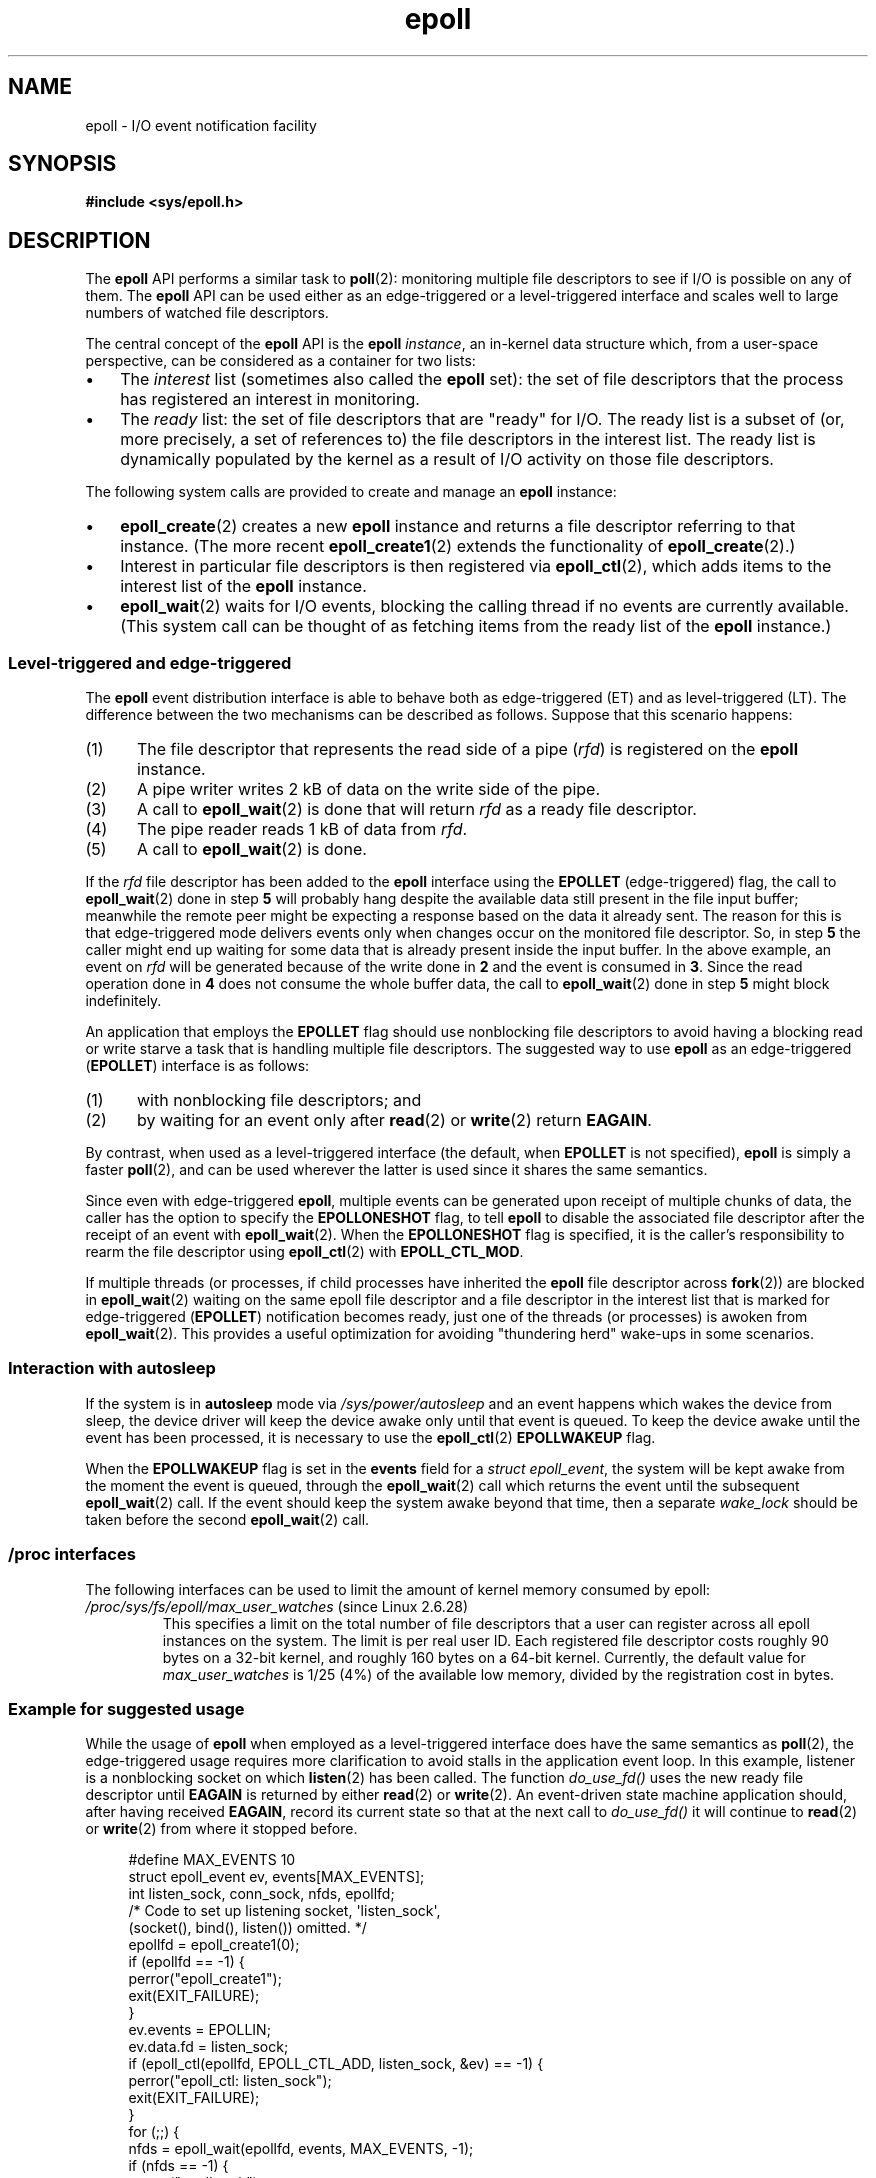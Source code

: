 .\"  Copyright (C) 2003  Davide Libenzi
.\"
.\" SPDX-License-Identifier: GPL-2.0-or-later
.\"
.\"  Davide Libenzi <davidel@xmailserver.org>
.\"
.TH epoll 7 2024-06-12 "Linux man-pages 6.9.1"
.SH NAME
epoll \- I/O event notification facility
.SH SYNOPSIS
.nf
.B #include <sys/epoll.h>
.fi
.SH DESCRIPTION
The
.B epoll
API performs a similar task to
.BR poll (2):
monitoring multiple file descriptors to see if I/O is possible on any of them.
The
.B epoll
API can be used either as an edge-triggered or a level-triggered
interface and scales well to large numbers of watched file descriptors.
.P
The central concept of the
.B epoll
API is the
.B epoll
.IR instance ,
an in-kernel data structure which, from a user-space perspective,
can be considered as a container for two lists:
.IP \[bu] 3
The
.I interest
list (sometimes also called the
.B epoll
set): the set of file descriptors that the process has registered
an interest in monitoring.
.IP \[bu]
The
.I ready
list: the set of file descriptors that are "ready" for I/O.
The ready list is a subset of
(or, more precisely, a set of references to)
the file descriptors in the interest list.
The ready list is dynamically populated
by the kernel as a result of I/O activity on those file descriptors.
.P
The following system calls are provided to
create and manage an
.B epoll
instance:
.IP \[bu] 3
.BR epoll_create (2)
creates a new
.B epoll
instance and returns a file descriptor referring to that instance.
(The more recent
.BR epoll_create1 (2)
extends the functionality of
.BR epoll_create (2).)
.IP \[bu]
Interest in particular file descriptors is then registered via
.BR epoll_ctl (2),
which adds items to the interest list of the
.B epoll
instance.
.IP \[bu]
.BR epoll_wait (2)
waits for I/O events,
blocking the calling thread if no events are currently available.
(This system call can be thought of as fetching items from
the ready list of the
.B epoll
instance.)
.\"
.SS Level-triggered and edge-triggered
The
.B epoll
event distribution interface is able to behave both as edge-triggered
(ET) and as level-triggered (LT).
The difference between the two mechanisms
can be described as follows.
Suppose that
this scenario happens:
.IP (1) 5
The file descriptor that represents the read side of a pipe
.RI ( rfd )
is registered on the
.B epoll
instance.
.IP (2)
A pipe writer writes 2\ kB of data on the write side of the pipe.
.IP (3)
A call to
.BR epoll_wait (2)
is done that will return
.I rfd
as a ready file descriptor.
.IP (4)
The pipe reader reads 1\ kB of data from
.IR rfd .
.IP (5)
A call to
.BR epoll_wait (2)
is done.
.P
If the
.I rfd
file descriptor has been added to the
.B epoll
interface using the
.B EPOLLET
(edge-triggered)
flag, the call to
.BR epoll_wait (2)
done in step
.B 5
will probably hang despite the available data still present in the file
input buffer;
meanwhile the remote peer might be expecting a response based on the
data it already sent.
The reason for this is that edge-triggered mode
delivers events only when changes occur on the monitored file descriptor.
So, in step
.B 5
the caller might end up waiting for some data that is already present inside
the input buffer.
In the above example, an event on
.I rfd
will be generated because of the write done in
.B 2
and the event is consumed in
.BR 3 .
Since the read operation done in
.B 4
does not consume the whole buffer data, the call to
.BR epoll_wait (2)
done in step
.B 5
might block indefinitely.
.P
An application that employs the
.B EPOLLET
flag should use nonblocking file descriptors to avoid having a blocking
read or write starve a task that is handling multiple file descriptors.
The suggested way to use
.B epoll
as an edge-triggered
.RB ( EPOLLET )
interface is as follows:
.IP (1) 5
with nonblocking file descriptors; and
.IP (2)
by waiting for an event only after
.BR read (2)
or
.BR write (2)
return
.BR EAGAIN .
.P
By contrast, when used as a level-triggered interface
(the default, when
.B EPOLLET
is not specified),
.B epoll
is simply a faster
.BR poll (2),
and can be used wherever the latter is used since it shares the
same semantics.
.P
Since even with edge-triggered
.BR epoll ,
multiple events can be generated upon receipt of multiple chunks of data,
the caller has the option to specify the
.B EPOLLONESHOT
flag, to tell
.B epoll
to disable the associated file descriptor after the receipt of an event with
.BR epoll_wait (2).
When the
.B EPOLLONESHOT
flag is specified,
it is the caller's responsibility to rearm the file descriptor using
.BR epoll_ctl (2)
with
.BR EPOLL_CTL_MOD .
.P
If multiple threads
(or processes, if child processes have inherited the
.B epoll
file descriptor across
.BR fork (2))
are blocked in
.BR epoll_wait (2)
waiting on the same epoll file descriptor and a file descriptor
in the interest list that is marked for edge-triggered
.RB ( EPOLLET )
notification becomes ready,
just one of the threads (or processes) is awoken from
.BR epoll_wait (2).
This provides a useful optimization for avoiding "thundering herd" wake-ups
in some scenarios.
.\"
.SS Interaction with autosleep
If the system is in
.B autosleep
mode via
.I /sys/power/autosleep
and an event happens which wakes the device from sleep, the device
driver will keep the device awake only until that event is queued.
To keep the device awake until the event has been processed,
it is necessary to use the
.BR epoll_ctl (2)
.B EPOLLWAKEUP
flag.
.P
When the
.B EPOLLWAKEUP
flag is set in the
.B events
field for a
.IR "struct epoll_event" ,
the system will be kept awake from the moment the event is queued,
through the
.BR epoll_wait (2)
call which returns the event until the subsequent
.BR epoll_wait (2)
call.
If the event should keep the system awake beyond that time,
then a separate
.I wake_lock
should be taken before the second
.BR epoll_wait (2)
call.
.SS /proc interfaces
The following interfaces can be used to limit the amount of
kernel memory consumed by epoll:
.\" Following was added in Linux 2.6.28, but them removed in Linux 2.6.29
.\" .TP
.\" .IR /proc/sys/fs/epoll/max_user_instances " (since Linux 2.6.28)"
.\" This specifies an upper limit on the number of epoll instances
.\" that can be created per real user ID.
.TP
.IR /proc/sys/fs/epoll/max_user_watches " (since Linux 2.6.28)"
This specifies a limit on the total number of
file descriptors that a user can register across
all epoll instances on the system.
The limit is per real user ID.
Each registered file descriptor costs roughly 90 bytes on a 32-bit kernel,
and roughly 160 bytes on a 64-bit kernel.
Currently,
.\" Linux 2.6.29 (in Linux 2.6.28, the default was 1/32 of lowmem)
the default value for
.I max_user_watches
is 1/25 (4%) of the available low memory,
divided by the registration cost in bytes.
.SS Example for suggested usage
While the usage of
.B epoll
when employed as a level-triggered interface does have the same
semantics as
.BR poll (2),
the edge-triggered usage requires more clarification to avoid stalls
in the application event loop.
In this example, listener is a
nonblocking socket on which
.BR listen (2)
has been called.
The function
.I do_use_fd()
uses the new ready file descriptor until
.B EAGAIN
is returned by either
.BR read (2)
or
.BR write (2).
An event-driven state machine application should, after having received
.BR EAGAIN ,
record its current state so that at the next call to
.I do_use_fd()
it will continue to
.BR read (2)
or
.BR write (2)
from where it stopped before.
.P
.in +4n
.EX
#define MAX_EVENTS 10
struct epoll_event ev, events[MAX_EVENTS];
int listen_sock, conn_sock, nfds, epollfd;
\&
/* Code to set up listening socket, \[aq]listen_sock\[aq],
   (socket(), bind(), listen()) omitted. */
\&
epollfd = epoll_create1(0);
if (epollfd == \-1) {
    perror("epoll_create1");
    exit(EXIT_FAILURE);
}
\&
ev.events = EPOLLIN;
ev.data.fd = listen_sock;
if (epoll_ctl(epollfd, EPOLL_CTL_ADD, listen_sock, &ev) == \-1) {
    perror("epoll_ctl: listen_sock");
    exit(EXIT_FAILURE);
}
\&
for (;;) {
    nfds = epoll_wait(epollfd, events, MAX_EVENTS, \-1);
    if (nfds == \-1) {
        perror("epoll_wait");
        exit(EXIT_FAILURE);
    }
\&
    for (n = 0; n < nfds; ++n) {
        if (events[n].data.fd == listen_sock) {
            conn_sock = accept(listen_sock,
                               (struct sockaddr *) &addr, &addrlen);
            if (conn_sock == \-1) {
                perror("accept");
                exit(EXIT_FAILURE);
            }
            setnonblocking(conn_sock);
            ev.events = EPOLLIN | EPOLLET;
            ev.data.fd = conn_sock;
            if (epoll_ctl(epollfd, EPOLL_CTL_ADD, conn_sock,
                        &ev) == \-1) {
                perror("epoll_ctl: conn_sock");
                exit(EXIT_FAILURE);
            }
        } else {
            do_use_fd(events[n].data.fd);
        }
    }
}
.EE
.in
.P
When used as an edge-triggered interface, for performance reasons, it is
possible to add the file descriptor inside the
.B epoll
interface
.RB ( EPOLL_CTL_ADD )
once by specifying
.RB ( EPOLLIN | EPOLLOUT ).
This allows you to avoid
continuously switching between
.B EPOLLIN
and
.B EPOLLOUT
calling
.BR epoll_ctl (2)
with
.BR EPOLL_CTL_MOD .
.SS Questions and answers
.IP \[bu] 3
What is the key used to distinguish the file descriptors registered in an
interest list?
.IP
The key is the combination of the file descriptor number and
the open file description
(also known as an "open file handle",
the kernel's internal representation of an open file).
.IP \[bu]
What happens if you register the same file descriptor on an
.B epoll
instance twice?
.IP
You will probably get
.BR EEXIST .
However, it is possible to add a duplicate
.RB ( dup (2),
.BR dup2 (2),
.BR fcntl (2)
.BR F_DUPFD )
file descriptor to the same
.B epoll
instance.
.\" But a file descriptor duplicated by fork(2) can't be added to the
.\" set, because the [file *, fd] pair is already in the epoll set.
.\" That is a somewhat ugly inconsistency.  On the one hand, a child process
.\" cannot add the duplicate file descriptor to the epoll set.  (In every
.\" other case that I can think of, file descriptors duplicated by fork have
.\" similar semantics to file descriptors duplicated by dup() and friends.)  On
.\" the other hand, the very fact that the child has a duplicate of the
.\" file descriptor means that even if the parent closes its file descriptor,
.\" then epoll_wait() in the parent will continue to receive notifications for
.\" that file descriptor because of the duplicated file descriptor in the child.
.\"
.\" See http://thread.gmane.org/gmane.linux.kernel/596462/
.\" "epoll design problems with common fork/exec patterns"
.\"
.\" mtk, Feb 2008
This can be a useful technique for filtering events,
if the duplicate file descriptors are registered with different
.I events
masks.
.IP \[bu]
Can two
.B epoll
instances wait for the same file descriptor?
If so, are events reported to both
.B epoll
file descriptors?
.IP
Yes, and events would be reported to both.
However, careful programming may be needed to do this correctly.
.IP \[bu]
Is the
.B epoll
file descriptor itself poll/epoll/selectable?
.IP
Yes.
If an
.B epoll
file descriptor has events waiting, then it will
indicate as being readable.
.IP \[bu]
What happens if one attempts to put an
.B epoll
file descriptor into its own file descriptor set?
.IP
The
.BR epoll_ctl (2)
call fails
.RB ( EINVAL ).
However, you can add an
.B epoll
file descriptor inside another
.B epoll
file descriptor set.
.IP \[bu]
Can I send an
.B epoll
file descriptor over a UNIX domain socket to another process?
.IP
Yes, but it does not make sense to do this, since the receiving process
would not have copies of the file descriptors in the interest list.
.IP \[bu]
Will closing a file descriptor cause it to be removed from all
.B epoll
interest lists?
.IP
Yes, but be aware of the following point.
A file descriptor is a reference to an open file description (see
.BR open (2)).
Whenever a file descriptor is duplicated via
.BR dup (2),
.BR dup2 (2),
.BR fcntl (2)
.BR F_DUPFD ,
or
.BR fork (2),
a new file descriptor referring to the same open file description is
created.
An open file description continues to exist until all
file descriptors referring to it have been closed.
.IP
A file descriptor is removed from an
interest list only after all the file descriptors referring to the underlying
open file description have been closed.
This means that even after a file descriptor that is part of an
interest list has been closed,
events may be reported for that file descriptor if other file
descriptors referring to the same underlying file description remain open.
To prevent this happening,
the file descriptor must be explicitly removed from the interest list (using
.BR epoll_ctl (2)
.BR EPOLL_CTL_DEL )
before it is duplicated.
Alternatively,
the application must ensure that all file descriptors are closed
(which may be difficult if file descriptors were duplicated
behind the scenes by library functions that used
.BR dup (2)
or
.BR fork (2)).
.IP \[bu]
If more than one event occurs between
.BR epoll_wait (2)
calls, are they combined or reported separately?
.IP
They will be combined.
.IP \[bu]
Does an operation on a file descriptor affect the
already collected but not yet reported events?
.IP
You can do two operations on an existing file descriptor.
Remove would be meaningless for
this case.
Modify will reread available I/O.
.IP \[bu]
Do I need to continuously read/write a file descriptor
until
.B EAGAIN
when using the
.B EPOLLET
flag (edge-triggered behavior)?
.IP
Receiving an event from
.BR epoll_wait (2)
should suggest to you that such
file descriptor is ready for the requested I/O operation.
You must consider it ready until the next (nonblocking)
read/write yields
.BR EAGAIN .
When and how you will use the file descriptor is entirely up to you.
.IP
For packet/token-oriented files (e.g., datagram socket,
terminal in canonical mode),
the only way to detect the end of the read/write I/O space
is to continue to read/write until
.BR EAGAIN .
.IP
For stream-oriented files (e.g., pipe, FIFO, stream socket), the
condition that the read/write I/O space is exhausted can also be detected by
checking the amount of data read from / written to the target file
descriptor.
For example, if you call
.BR read (2)
by asking to read a certain amount of data and
.BR read (2)
returns a lower number of bytes, you
can be sure of having exhausted the read I/O space for the file
descriptor.
The same is true when writing using
.BR write (2).
(Avoid this latter technique if you cannot guarantee that
the monitored file descriptor always refers to a stream-oriented file.)
.SS Possible pitfalls and ways to avoid them
.IP \[bu] 3
.B Starvation (edge-triggered)
.IP
If there is a large amount of I/O space,
it is possible that by trying to drain
it the other files will not get processed causing starvation.
(This problem is not specific to
.BR epoll .)
.IP
The solution is to maintain a ready list
and mark the file descriptor as ready
in its associated data structure, thereby allowing the application to
remember which files need to be processed but still round robin amongst
all the ready files.
This also supports ignoring subsequent events you
receive for file descriptors that are already ready.
.IP \[bu]
.B If using an event cache...
.IP
If you use an event cache or store all the file descriptors returned from
.BR epoll_wait (2),
then make sure to provide a way to mark
its closure dynamically (i.e., caused by
a previous event's processing).
Suppose you receive 100 events from
.BR epoll_wait (2),
and in event #47 a condition causes event #13 to be closed.
If you remove the structure and
.BR close (2)
the file descriptor for event #13, then your
event cache might still say there are events waiting for that
file descriptor causing confusion.
.IP
One solution for this is to call, during the processing of event 47,
.BR epoll_ctl ( EPOLL_CTL_DEL )
to delete file descriptor 13 and
.BR close (2),
then mark its associated
data structure as removed and link it to a cleanup list.
If you find another
event for file descriptor 13 in your batch processing,
you will discover the file descriptor had been
previously removed and there will be no confusion.
.SH VERSIONS
Some other systems provide similar mechanisms;
for example,
FreeBSD has
.IR kqueue ,
and Solaris has
.IR /dev/poll .
.SH STANDARDS
Linux.
.SH HISTORY
Linux 2.5.44.
.\" Its interface should be finalized in Linux 2.5.66.
glibc 2.3.2.
.SH NOTES
The set of file descriptors that is being monitored via
an epoll file descriptor can be viewed via the entry for
the epoll file descriptor in the process's
.IR /proc/ pid /fdinfo
directory.
See
.BR proc (5)
for further details.
.P
The
.BR kcmp (2)
.B KCMP_EPOLL_TFD
operation can be used to test whether a file descriptor
is present in an epoll instance.
.SH SEE ALSO
.BR epoll_create (2),
.BR epoll_create1 (2),
.BR epoll_ctl (2),
.BR epoll_wait (2),
.BR ioctl_eventpoll (2),
.BR poll (2),
.BR select (2)
